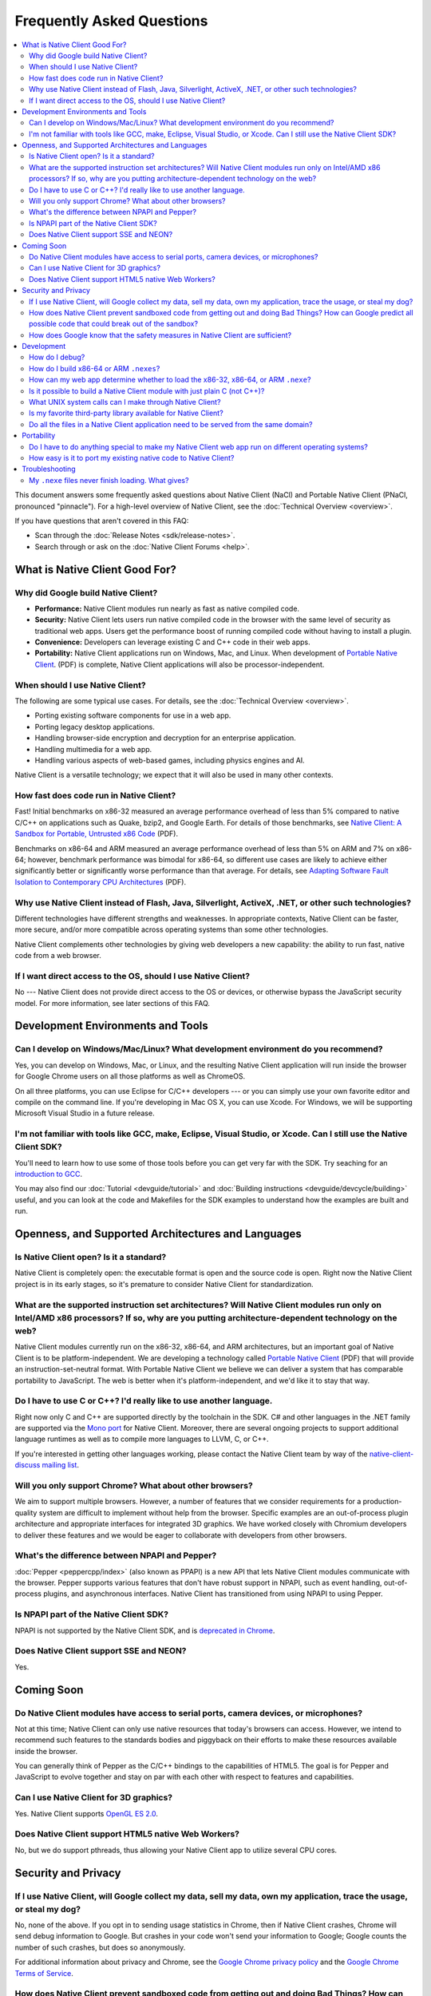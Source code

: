 .. _faq:

##########################
Frequently Asked Questions
##########################


.. contents::
  :local:
  :backlinks: none
  :depth: 2

This document answers some frequently asked questions about Native
Client (NaCl) and Portable Native Client (PNaCl, pronounced
"pinnacle"). For a high-level overview of Native Client, see the
:doc:`Technical Overview <overview>`.

If you have questions that aren't covered in this FAQ:

* Scan through the :doc:`Release Notes <sdk/release-notes>`.
* Search through or ask on the :doc:`Native Client Forums <help>`.

What is Native Client Good For?
===============================

Why did Google build Native Client?
-----------------------------------

* **Performance:** Native Client modules run nearly as fast as native
  compiled code.
* **Security:** Native Client lets users run native compiled code in the
  browser with the same level of security as traditional web apps. Users
  get the performance boost of running compiled code without having to
  install a plugin.
* **Convenience:** Developers can leverage existing C and C++ code in
  their web apps.
* **Portability:** Native Client applications run on Windows, Mac, and
  Linux. When development of `Portable Native Client
  <http://nativeclient.googlecode.com/svn/data/site/pnacl.pdf>`__.
  (PDF) is complete, Native Client applications will also be
  processor-independent.

When should I use Native Client?
--------------------------------

The following are some typical use cases. For details, see the
:doc:`Technical Overview <overview>`.

* Porting existing software components for use in a web app.
* Porting legacy desktop applications.
* Handling browser-side encryption and decryption for an enterprise
  application.
* Handling multimedia for a web app.
* Handling various aspects of web-based games, including physics engines
  and AI.

Native Client is a versatile technology; we expect that it will also be
used in many other contexts.

How fast does code run in Native Client?
----------------------------------------

Fast! Initial benchmarks on x86-32 measured an average performance
overhead of less than 5% compared to native C/C++ on applications such
as Quake, bzip2, and Google Earth. For details of those benchmarks, see
`Native Client: A Sandbox for Portable, Untrusted x86 Code
<http://src.chromium.org/viewvc/native_client/data/docs_tarball/nacl/googleclient/native_client/documentation/nacl_paper.pdf>`_
(PDF).

Benchmarks on x86-64 and ARM measured an average performance overhead of
less than 5% on ARM and 7% on x86-64; however, benchmark performance was
bimodal for x86-64, so different use cases are likely to achieve either
significantly better or significantly worse performance than that
average. For details, see `Adapting Software Fault Isolation to
Contemporary CPU Architectures
<http://nativeclient.googlecode.com/svn/data/site/NaCl_SFI.pdf>`_ (PDF).

Why use Native Client instead of Flash, Java, Silverlight, ActiveX, .NET, or other such technologies?
-----------------------------------------------------------------------------------------------------

Different technologies have different strengths and weaknesses. In
appropriate contexts, Native Client can be faster, more secure, and/or
more compatible across operating systems than some other technologies.

Native Client complements other technologies by giving web developers a
new capability: the ability to run fast, native code from a web browser.

If I want direct access to the OS, should I use Native Client?
--------------------------------------------------------------

No --- Native Client does not provide direct access to the OS or
devices, or otherwise bypass the JavaScript security model. For more
information, see later sections of this FAQ.

Development Environments and Tools
==================================

Can I develop on Windows/Mac/Linux? What development environment do you recommend?
----------------------------------------------------------------------------------

Yes, you can develop on Windows, Mac, or Linux, and the resulting Native
Client application will run inside the browser for Google Chrome users
on all those platforms as well as ChromeOS.

On all three platforms, you can use Eclipse for C/C++ developers --- or
you can simply use your own favorite editor and compile on the command
line. If you're developing in Mac OS X, you can use Xcode. For Windows,
we will be supporting Microsoft Visual Studio in a future release.

I'm not familiar with tools like GCC, make, Eclipse, Visual Studio, or Xcode. Can I still use the Native Client SDK?
--------------------------------------------------------------------------------------------------------------------

You'll need to learn how to use some of those tools before you can get
very far with the SDK. Try seaching for an `introduction to GCC
<htp://www.google.com/search?q=gcc+introduction>`_.

You may also find our :doc:`Tutorial <devguide/tutorial>` and
:doc:`Building instructions <devguide/devcycle/building>` useful, and
you can look at the code and Makefiles for the SDK examples to
understand how the examples are built and run.

Openness, and Supported Architectures and Languages
===================================================


Is Native Client open? Is it a standard?
----------------------------------------

Native Client is completely open: the executable format is open and the
source code is open. Right now the Native Client project is in its early
stages, so it's premature to consider Native Client for standardization.

What are the supported instruction set architectures? Will Native Client modules run only on Intel/AMD x86 processors? If so, why are you putting architecture-dependent technology on the web?
-----------------------------------------------------------------------------------------------------------------------------------------------------------------------------------------------

Native Client modules currently run on the x86-32, x86-64, and ARM
architectures, but an important goal of Native Client is to be
platform-independent. We are developing a technology called `Portable
Native Client
<http://nativeclient.googlecode.com/svn/data/site/pnacl.pdf>`__ (PDF)
that will provide an instruction-set-neutral format. With Portable
Native Client we believe we can deliver a system that has comparable
portability to JavaScript. The web is better when it's
platform-independent, and we'd like it to stay that way.

Do I have to use C or C++? I'd really like to use another language.
-------------------------------------------------------------------

Right now only C and C++ are supported directly by the toolchain in the
SDK. C# and other languages in the .NET family are supported via the
`Mono port <https://github.com/elijahtaylor/mono>`_ for Native
Client. Moreover, there are several ongoing projects to support
additional language runtimes as well as to compile more languages to
LLVM, C, or C++.

If you're interested in getting other languages working, please contact
the Native Client team by way of the `native-client-discuss mailing list
<http://groups.google.com/group/native-client-discuss>`_.

Will you only support Chrome? What about other browsers?
--------------------------------------------------------

We aim to support multiple browsers. However, a number of features that
we consider requirements for a production-quality system are difficult
to implement without help from the browser. Specific examples are an
out-of-process plugin architecture and appropriate interfaces for
integrated 3D graphics. We have worked closely with Chromium developers
to deliver these features and we would be eager to collaborate with
developers from other browsers.

What's the difference between NPAPI and Pepper?
-----------------------------------------------

:doc:`Pepper <peppercpp/index>` (also known as PPAPI) is a new API that
lets Native Client modules communicate with the browser. Pepper supports
various features that don't have robust support in NPAPI, such as event
handling, out-of-process plugins, and asynchronous interfaces. Native
Client has transitioned from using NPAPI to using Pepper.

Is NPAPI part of the Native Client SDK?
---------------------------------------

NPAPI is not supported by the Native Client SDK, and is `deprecated in
Chrome
<http://blog.chromium.org/2013/09/saying-goodbye-to-our-old-friend-npapi.html>`_.

Does Native Client support SSE and NEON?
----------------------------------------

Yes.

Coming Soon
===========


Do Native Client modules have access to serial ports, camera devices, or microphones?
-------------------------------------------------------------------------------------

Not at this time; Native Client can only use native resources that
today's browsers can access. However, we intend to recommend such
features to the standards bodies and piggyback on their efforts to make
these resources available inside the browser.

You can generally think of Pepper as the C/C++ bindings to the
capabilities of HTML5. The goal is for Pepper and JavaScript to evolve
together and stay on par with each other with respect to features and
capabilities.

Can I use Native Client for 3D graphics?
----------------------------------------

Yes. Native Client supports `OpenGL ES 2.0
<http://www.khronos.org/opengles/>`_.

Does Native Client support HTML5 native Web Workers?
----------------------------------------------------

No, but we do support pthreads, thus allowing your Native Client app to
utilize several CPU cores.

Security and Privacy
====================

If I use Native Client, will Google collect my data, sell my data, own my application, trace the usage, or steal my dog?
------------------------------------------------------------------------------------------------------------------------

No, none of the above. If you opt in to sending usage statistics in
Chrome, then if Native Client crashes, Chrome will send debug
information to Google. But crashes in your code won't send your
information to Google; Google counts the number of such crashes, but
does so anonymously.

For additional information about privacy and Chrome, see the `Google
Chrome privacy policy
<http://www.google.com/chrome/intl/en/privacy.html>`_ and the `Google
Chrome Terms of Service
<http://www.google.com/chrome/intl/en/eula_text.html>`_.

How does Native Client prevent sandboxed code from getting out and doing Bad Things? How can Google predict all possible code that could break out of the sandbox?
------------------------------------------------------------------------------------------------------------------------------------------------------------------

Native Client's sandbox works by validating the untrusted code (the
compiled Native Client module) before running it. The validator checks
the following:

* Data integrity. No loads or stores are permitted outside of the data
  sandbox. In particular this means that once loaded into memory, the
  binary is not writable. This is enforced by operating system
  protection mechanisms. While new instructions can be inserted at
  runtime to support things like JIT compilers, such instructions will
  be subject to runtime verification according to the following
  constraints before they are executed.
* No unsafe instructions. The validator ensures that the Native Client
  application does not contain any unsafe instructions. Examples of
  unsafe instructions are ``syscall``, ``int``, and ``lds``.
* Control flow integrity. The validator ensures that all direct and
  indirect branches target a safe instruction.

In addition to static analysis of untrusted code, the Native Client
runtime also includes an outer sandbox that mediates system calls. For
more details about both sandboxes, see `Native Client: A Sandbox for
Portable, Untrusted x86 Code
<http://src.chromium.org/viewvc/native_client/data/docs_tarball/nacl/googleclient/native_client/documentation/nacl_paper.pdf>`_
(PDF).

How does Google know that the safety measures in Native Client are sufficient?
------------------------------------------------------------------------------

Google has taken several steps to ensure that Native Client's security
works, including:

* Open source, peer-reviewed papers describing the design.
* A `security contest
  <https://developers.google.com/native-client/community/security-contest/>`_.
* Multiple internal and external security reviews.
* The ongoing vigilance of our engineering and developer community.

.. TODO: Fix security contest link once ReST-ified.

Google is committed to making Native Client as safe as, or safer than,
JavaScript and other popular browser technologies. If you have
suggestions for security improvements, let the team know, by way of the
`native-client-discuss mailing list
<http://groups.google.com/group/native-client-discuss>`_.

Development
===========

How do I debug?
---------------

Use of a debugger isn't yet supported in Native Client, though you may
be able to debug Native Client modules with some :doc:`alternative
approaches <devguide/devcycle/debugging>`. We're actively working on
providing integrated debugging support. For further developments, keep
an eye on the `native-client-announce mailing list
<http://groups.google.com/group/native-client-announce>`_.

How do I build x86-64 or ARM ``.nexes``?
----------------------------------------

By default, the applications in the ``/examples`` folder compile for
x86-32, x86-64, and ARM. To specifically target x86-64, compile your
module using ``<platform>_x86_<library>/bin/x86_64-nacl-g++``. To
specifically target ARM, compile your module using
``<platform>_arm_newlib/bin/arm-nacl-g++``. For more information, see
the :doc:`Building instructions <devguide/devcycle/building>`.

How can my web app determine whether to load the x86-32, x86-64, or ARM ``.nexe``?
----------------------------------------------------------------------------------

Your application does not need to make that decision explicitly --- the
Native Client runtime examines a manifest file (.nmf) to pick the right
``.nexe`` file for a given user. You can generate a manifest file using
a Python script that's included in the SDK (see the Makefile in any of
the SDK examples for an illustration of how to do so). Your HTML file
specifies the manifest filename in the ``src`` attribute of the
``<embed>`` tag. You can see the way the pieces fit together by
examining the examples included in the SDK.

.. Note::
  :class: note

  The forthcoming `Portable Native Client
  <http://blog.chromium.org/2010/03/native-client-and-web-portability.html>`__
  technology (also known as "PNaCl") will remove the requirement to
  build multiple ``.nexe`` files to support multiple architectures.

Is it possible to build a Native Client module with just plain C (not C++)?
---------------------------------------------------------------------------

Yes. See the Hello, World in C example in the SDK (in
``examples/tutorial/using_ppapi_simple/``).

What UNIX system calls can I make through Native Client?
--------------------------------------------------------

Native Client doesn't expose any of the host OS's system calls directly,
because of the inherent security risks and because the resulting app
would not be portable across operating systems. Instead, Native Client
provides varying degrees of wrapping or proxying of the host OS's
functionality or emulation of UNIX system calls. For example, Native
Client provides an ``mmap()`` system call that behaves much like the
standard UNIX ``mmap()`` system call.

Is my favorite third-party library available for Native Client?
---------------------------------------------------------------

Google has ported several third-party libraries to Native Client; such
libraries are available in the `naclports
<http://code.google.com/p/naclports>`_ project. We encourage you to
contribute libraries to naclports, and/or to host your own ported
libraries, and to `let the team know about it
<http://groups.google.com/group/native-client-discuss>`_ when you do.

Do all the files in a Native Client application need to be served from the same domain?
---------------------------------------------------------------------------------------

The ``.html``, ``.nmf``, and ``.nexe`` files must be served from the
same domain and the Chrome Web Store manifest file must include the
correct, verified domain. Other files can be served from the same or
another domain.

Portability
===========

Do I have to do anything special to make my Native Client web app run on different operating systems?
-----------------------------------------------------------------------------------------------------

No. Native Client apps run without modification on all supported
operating systems.

However, to run on different instruction set architectures (such as
x86-32 and x86-64), you currently have to build and supply a separate
``.nexe`` file for each architecture. See :doc:`target architectures
<devguide/devcycle/building>` for details about which ``.nexe`` files
will run on which architectures.

`Portable Native Client
<http://blog.chromium.org/2010/03/native-client-and-web-portability.html>`__
will remove the requirement to build multiple ``.nexe`` files.

How easy is it to port my existing native code to Native Client?
----------------------------------------------------------------

In most cases, you won't have to rewrite a lot of code. The Native
Client-specific GNU tools, such as ``x86_64-nacl-g++``, take care of
most of the necessary changes. You may need to make some changes to your
operating system calls and interactions with external devices to work in
the web world; but (for example) porting existing Linux libraries is
generally straightforward, with large libraries often requiring no
source change.

The following kinds of code may be hard to port:

* Code that does direct TCP/IP or UDP networking. For security reasons,
  Native Client is restricted to the networking otherwise available in
  the browser.
* Code that needs to do local file I/O. Native Client is restricted to
  accessing URLs and to local storage in the browser (the Pepper file
  I/O API has access to the same per-application storage that JavaScript
  has via Local Storage).
* Code that creates processes, including UNIX forks. Creating processes
  is not supported for security reasons. However, threads are supported.

.. _faq_troubleshooting:

Troubleshooting
===============

My ``.nexe`` files never finish loading. What gives?
----------------------------------------------------

Here are ways to resolve some common problems that can prevent loading:

* You must use Google Chrome version 14 or greater.
* If you haven't already done so, enable the Native Client flag in
  Google Chrome. Type ``about:flags`` in the Chrome address bar, scroll
  down to "Native Client", click the "Enable" link, scroll down to the
  bottom of the page, and click the "Relaunch Now" button (all browser
  windows will restart).
* Verify that the Native Client plugin is enabled in Google Chrome. Type
  ``about:plugins`` in the Chrome address bar, scroll down to "Native
  Client", and click the "Enable" link. (You do not need to relaunch
  Chrome after you enable the Native Client plugin).
* Make sure that the ``.nexe`` files are being served from a web
  server. Native Client uses the same-origin security policy, which
  means that modules will not load in pages opened with the ``file://``
  protocol. In particular, you can't run the examples in the SDK by
  simply dragging the HTML files from the desktop into the browser. See
  :doc:`Running Native Client Applications <devguide/devcycle/running>`
  for instructions on how to run the httpd.py mini-server included in
  the SDK.
* The ``.nexe`` files must have been compiled using SDK version 0.5 or
  greater.
* You must load the correct ``.nexe`` file for your machine's specific
  instruction set architecture (such as x86-32 or x86-64). You can
  ensure you're loading the correct ``.nexe`` file by building a
  separate ``.nexe`` for each architecture, and using a ``.nmf``
  manifest file to let the browser select the correct ``.nexe``
  file. Note: the need to select a processor-specifc ``.nexe`` will go
  away with `Portable Native Client
  <http://blog.chromium.org/2010/03/native-client-and-web-portability.html>`__.
* If things still aren't working, `drop a note to the team
  <http://groups.google.com/group/native-client-discuss>`_.
